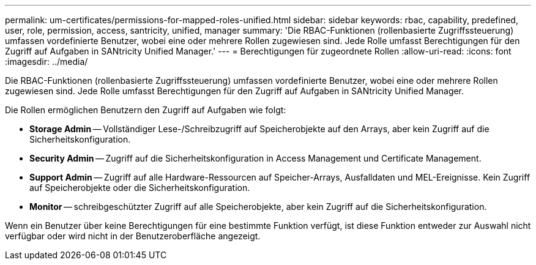 ---
permalink: um-certificates/permissions-for-mapped-roles-unified.html 
sidebar: sidebar 
keywords: rbac, capability, predefined, user, role, permission, access, santricity, unified, manager 
summary: 'Die RBAC-Funktionen (rollenbasierte Zugriffssteuerung) umfassen vordefinierte Benutzer, wobei eine oder mehrere Rollen zugewiesen sind. Jede Rolle umfasst Berechtigungen für den Zugriff auf Aufgaben in SANtricity Unified Manager.' 
---
= Berechtigungen für zugeordnete Rollen
:allow-uri-read: 
:icons: font
:imagesdir: ../media/


[role="lead"]
Die RBAC-Funktionen (rollenbasierte Zugriffssteuerung) umfassen vordefinierte Benutzer, wobei eine oder mehrere Rollen zugewiesen sind. Jede Rolle umfasst Berechtigungen für den Zugriff auf Aufgaben in SANtricity Unified Manager.

Die Rollen ermöglichen Benutzern den Zugriff auf Aufgaben wie folgt:

* *Storage Admin* -- Vollständiger Lese-/Schreibzugriff auf Speicherobjekte auf den Arrays, aber kein Zugriff auf die Sicherheitskonfiguration.
* *Security Admin* -- Zugriff auf die Sicherheitskonfiguration in Access Management und Certificate Management.
* *Support Admin* -- Zugriff auf alle Hardware-Ressourcen auf Speicher-Arrays, Ausfalldaten und MEL-Ereignisse. Kein Zugriff auf Speicherobjekte oder die Sicherheitskonfiguration.
* *Monitor* -- schreibgeschützter Zugriff auf alle Speicherobjekte, aber kein Zugriff auf die Sicherheitskonfiguration.


Wenn ein Benutzer über keine Berechtigungen für eine bestimmte Funktion verfügt, ist diese Funktion entweder zur Auswahl nicht verfügbar oder wird nicht in der Benutzeroberfläche angezeigt.
